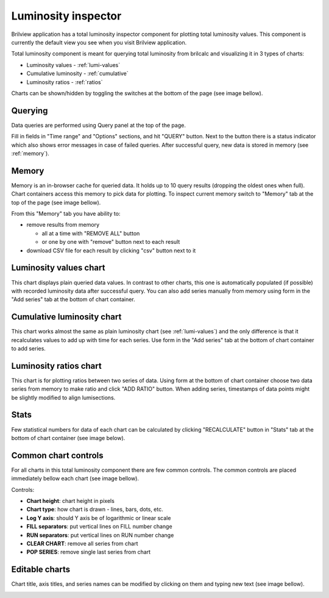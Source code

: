 Luminosity inspector
====================

Brilview application has a total luminosity inspector component for plotting
total luminosity values. This component is currently the default view you see
when you visit Brilview application.

Total luminosity component is meant for querying total luminosity from brilcalc
and visualizing it in 3 types of charts:

* Luminosity values - :ref:`lumi-values`
* Cumulative luminosity - :ref:`cumulative`
* Luminosity ratios - :ref:`ratios`

Charts can be shown/hidden by toggling the switches at the bottom of the page
(see image bellow).

.. image:: _static/img/totlumi/toggles.png


Querying
--------

Data queries are performed using Query panel at the top of the page.

.. image:: _static/img/totlumi/query.png

Fill in fields in "Time range" and "Options" sections, and hit "QUERY" button.
Next to the button there is a status indicator which also shows error messages
in case of failed queries. After successful query, new data is stored in memory
(see :ref:`memory`).


.. _memory:

Memory
------

Memory is an in-browser cache for queried data. It holds up to 10 query results
(dropping the oldest ones when full). Chart containers access this memory to
pick data for plotting. To inspect current memory switch to "Memory" tab at the
top of the page (see image bellow).

.. image:: _static/img/totlumi/memory.png

From this "Memory" tab you have ability to:

* remove results from memory

  * all at a time with "REMOVE ALL" button
  * or one by one with "remove" button next to each result

* download CSV file for each result by clicking "csv" button next to it


.. _lumi-values:

Luminosity values chart
-----------------------

This chart displays plain queried data values. In contrast to other charts, this
one is automatically populated (if possible) with recorded luminosity data after
successful query. You can also add series manually from memory using form in the
"Add series" tab at the bottom of chart container.

.. image:: _static/img/totlumi/plain.png


.. _cumulative:

Cumulative luminosity chart
---------------------------

This chart works almost the same as plain luminosity chart (see
:ref:`lumi-values`) and the only difference is that it recalculates values to
add up with time for each series. Use form in the "Add series" tab at the bottom
of chart container to add series.


.. _ratios:

Luminosity ratios chart
-----------------------

This chart is for plotting ratios between two series of data. Using form at the
bottom of chart container choose two data series from memory to make ratio and
click "ADD RATIO" button. When adding series, timestamps of data points might be
slightly modified to align lumisections.


.. _stats:

Stats
-----

Few statistical numbers for data of each chart can be calculated by clicking
"RECALCULATE" button in "Stats" tab at the bottom of chart container (see image
below).

.. image:: _static/img/totlumi/stats.png


.. _common:

Common chart controls
---------------------

For all charts in this total luminosity component there are few common controls.
The common controls are placed immediately bellow each chart (see image bellow).

.. image:: _static/img/totlumi/common.png

Controls:

* **Chart height**: chart height in pixels
* **Chart type**: how chart is drawn - lines, bars, dots, etc.
* **Log Y axis**: should Y axis be of logarithmic or linear scale
* **FILL separators**: put vertical lines on FILL number change
* **RUN separators**: put vertical lines on RUN number change
* **CLEAR CHART**: remove all series from chart
* **POP SERIES**: remove single last series from chart


.. _chart-edit:

Editable charts
---------------

Chart title, axis titles, and series names can be modified by clicking on them
and typing new text (see image bellow).

.. image:: _static/img/totlumi/chart-edit.png
